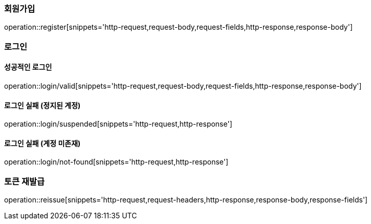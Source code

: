 [[register]]
=== 회원가입

operation::register[snippets='http-request,request-body,request-fields,http-response,response-body']

[[login]]
=== 로그인

==== 성공적인 로그인
operation::login/valid[snippets='http-request,request-body,request-fields,http-response,response-body']

==== 로그인 실패 (정지된 계정)
operation::login/suspended[snippets='http-request,http-response']


==== 로그인 실패 (계정 미존재)
operation::login/not-found[snippets='http-request,http-response']

[[reissue]]
=== 토큰 재발급

operation::reissue[snippets='http-request,request-headers,http-response,response-body,response-fields']
